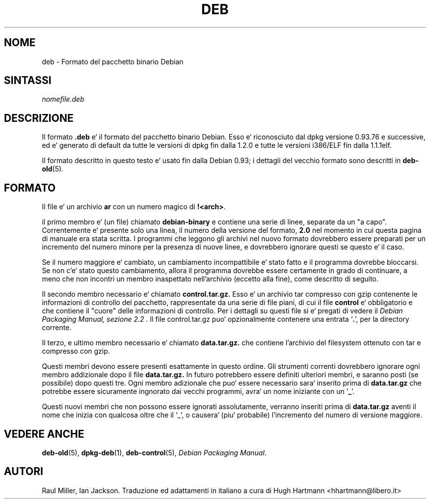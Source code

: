 .\" Hey, Emacs!  This is an -*- nroff -*- source file.
.\" Autori: Raul Miller, Ian Jackson
.TH DEB 5 "Gennaio 2000" "Progetto Debian" "Debian"
.SH NOME 
deb \- Formato del pacchetto binario Debian 
.SH SINTASSI
.IB nomefile.deb
.SH DESCRIZIONE
Il formato
.B .deb
e` il formato del pacchetto binario Debian. Esso e` riconosciuto dal
dpkg versione 0.93.76 e successive, ed e` generato di default da tutte 
le versioni di dpkg fin dalla 1.2.0 e tutte le versioni i386/ELF fin 
dalla 1.1.1elf.
.PP
Il formato descritto in questo testo e` usato fin dalla Debian 0.93; 
i dettagli del vecchio formato sono descritti in
.BR deb-old (5).
.SH FORMATO
Il file e` un archivio
.B ar
con un numero magico di
.BR !<arch> .
.PP
il primo membro e` (un file) chiamato
.B debian-binary
e contiene una serie di linee, separate da un "a capo".  Correntemente 
e` presente solo una linea, il numero della versione del formato,
.BR 2.0 
nel momento in cui questa pagina di manuale era stata scritta.
I programmi che leggono gli archivi nel nuovo formato dovrebbero essere
preparati per un incremento del numero minore per la presenza di nuove 
linee, e dovrebbero ignorare questi se questo e` il caso.
.PP
Se il numero maggiore e` cambiato, un cambiamento incompattibile e` 
stato fatto e il programma dovrebbe bloccarsi.
Se non c'e` stato questo cambiamento, allora il programma dovrebbe
essere certamente in grado di continuare, a meno che non incontri un 
membro inaspettato nell'archivio (eccetto alla fine), come descritto 
di seguito.
.PP
Il secondo membro necessario e` chiamato
.B control.tar.gz.
Esso e` un archivio tar compresso con gzip contenente le informazioni di
controllo del pacchetto, rappresentate da una serie di file piani, di cui 
il file
.B control
e` obbligatorio e che contiene il "cuore" delle informazioni di controllo.  
Per i dettagli su questi file si e` pregati di vedere il
.I "Debian Packaging Manual, sezione 2.2".  
Il file control.tar.gz puo` opzionalmente contenere una entrata 
.RB ` . ',
per la directory corrente.
.PP
Il terzo, e ultimo membro necessario e` chiamato
.B data.tar.gz.
che contiene l'archivio del filesystem ottenuto con tar e compresso con
gzip.
.PP
Questi membri devono essere presenti esattamente in questo ordine.   
Gli strumenti correnti dovrebbero ignorare ogni membro addizionale dopo
il file
.BR data.tar.gz.
In futuro potrebbero essere definiti ulteriori membri, e saranno posti
(se possibile) dopo questi tre. Ogni membro adizionale che puo` essere 
necessario sara` inserito prima di
.B data.tar.gz
che potrebbe essere sicuramente ingnorato dai vecchi programmi, avra` un
nome iniziante con un
.RB ` _ '.
.PP
Questi nuovi membri che non possono essere ignorati assolutamente, verranno 
inseriti prima di
.B data.tar.gz
aventi il nome che inizia con qualcosa oltre che il `_', o causera`
(piu` probabile) l'incremento del numero di versione maggiore.
.SH VEDERE ANCHE
.BR deb-old (5),
.BR dpkg-deb (1),
.BR deb-control (5),
.IR "Debian Packaging Manual".

.SH AUTORI
Raul Miller, Ian Jackson.
Traduzione ed adattamenti in italiano a cura di Hugh Hartmann 
<hhartmann@libero.it>